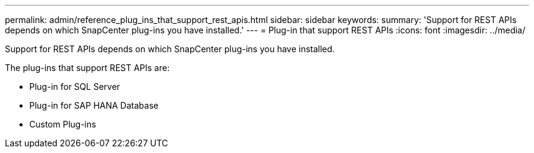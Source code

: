 ---
permalink: admin/reference_plug_ins_that_support_rest_apis.html
sidebar: sidebar
keywords: 
summary: 'Support for REST APIs depends on which SnapCenter plug-ins you have installed.'
---
= Plug-in that support REST APIs
:icons: font
:imagesdir: ../media/

[.lead]
Support for REST APIs depends on which SnapCenter plug-ins you have installed.

The plug-ins that support REST APIs are:

* Plug-in for SQL Server
* Plug-in for SAP HANA Database
* Custom Plug-ins
